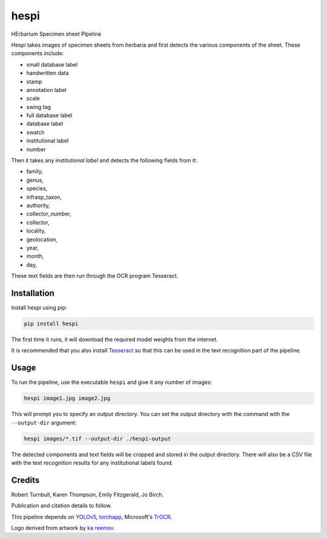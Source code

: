 ================================================================
hespi
================================================================

.. image:: https://raw.githubusercontent.com/rbturnbull/hespi/main/docs/images/hespi-banner.svg

.. start-badges

|testing badge| |coverage badge| |docs badge| |black badge|

.. |testing badge| image:: https://github.com/rbturnbull/hespi/actions/workflows/testing.yml/badge.svg
    :target: https://github.com/rbturnbull/hespi/actions

.. |docs badge| image:: https://github.com/rbturnbull/hespi/actions/workflows/docs.yml/badge.svg
    :target: https://rbturnbull.github.io/hespi
    
.. |black badge| image:: https://img.shields.io/badge/code%20style-black-000000.svg
    :target: https://github.com/psf/black
    
.. |coverage badge| image:: https://img.shields.io/endpoint?url=https://gist.githubusercontent.com/rbturnbull/f31036b00473b6d0af3a160ea681903b/raw/coverage-badge.json
    :target: https://rbturnbull.github.io/hespi/coverage/
    
.. end-badges

HErbarium Specimen sheet PIpeline

.. start-quickstart

Hespi takes images of specimen sheets from herbaria and first detects the various components of the sheet. These components include:

- small database label
- handwritten data
- stamp
- annotation label
- scale
- swing tag
- full database label
- database label
- swatch
- institutional label
- number

Then it takes any `institutional label` and detects the following fields from it:

- family,
- genus,
- species,
- infrasp_taxon,
- authority,
- collector_number,
- collector,
- locality,
- geolocation,
- year,
- month,
- day,

These text fields are then run through the OCR program Tesseract.

Installation
==================================

Install hespi using pip:

.. code-block:: bash

    pip install hespi

The first time it runs, it will download the required model weights from the internet.

It is recommended that you also install `Tesseract <https://tesseract-ocr.github.io/tessdoc/Home.html>`_ so that this can be used in the text recognition part of the pipeline.

Usage
==================================

To run the pipeline, use the executable ``hespi`` and give it any number of images:

.. code-block:: bash

    hespi image1.jpg image2.jpg

This will prompt you to specify an output directory. You can set the output directory with the command with the ``--output-dir`` argument:

.. code-block:: bash

    hespi images/*.tif --output-dir ./hespi-output

The detected components and text fields will be cropped and stored in the output directory. There will also be a CSV file with the text recognition results for any institutional labels found.

.. end-quickstart

Credits
==================================

.. start-credits

Robert Turnbull, Karen Thompson, Emily Fitzgerald, Jo Birch.

Publication and citation details to follow.

This pipeline depends on `YOLOv5 <https://github.com/ultralytics/yolov5>`_, 
`torchapp <https://github.com/rbturnbull/torchapp>`_,
Microsoft's `TrOCR <https://www.microsoft.com/en-us/research/publication/trocr-transformer-based-optical-character-recognition-with-pre-trained-models/>`_.

Logo derived from artwork by `ka reemov <https://thenounproject.com/icon/plant-1386076/>`_.

.. end-credits

